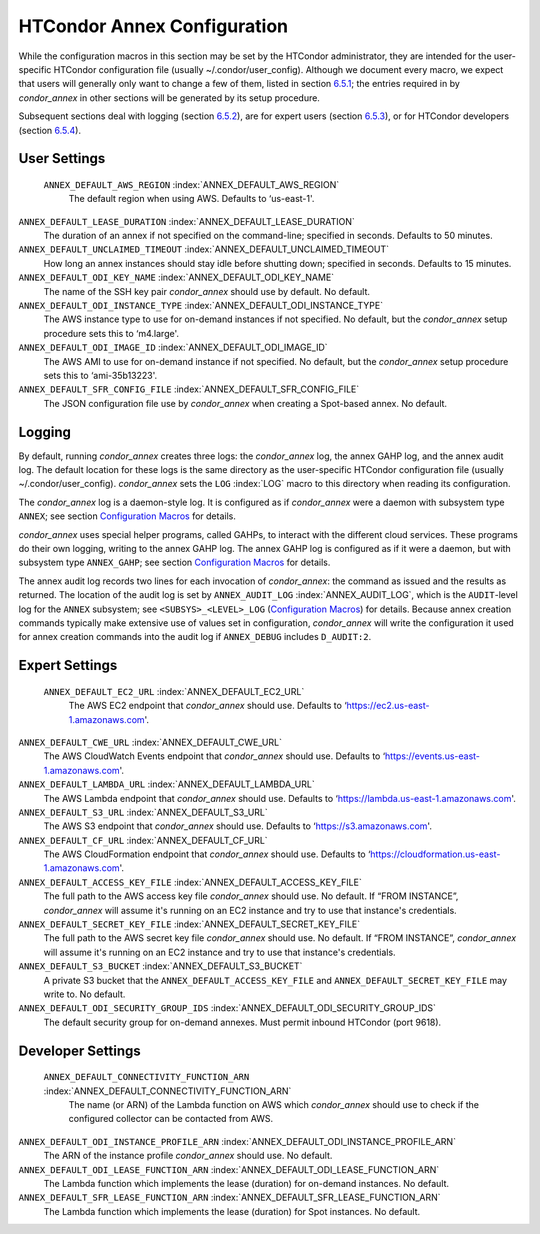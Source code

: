       

HTCondor Annex Configuration
============================

While the configuration macros in this section may be set by the
HTCondor administrator, they are intended for the user-specific HTCondor
configuration file (usually ~/.condor/user_config). Although we
document every macro, we expect that users will generally only want to
change a few of them, listed in section `6.5.1 <#x67-5430006.5.1>`__;
the entries required in by *condor_annex* in other sections will be
generated by its setup procedure.

Subsequent sections deal with logging (section
`6.5.2 <#x67-5440006.5.2>`__), are for expert users (section
`6.5.3 <#x67-5450006.5.3>`__), or for HTCondor developers (section
`6.5.4 <#x67-5460006.5.4>`__).

User Settings
-------------

 ``ANNEX_DEFAULT_AWS_REGION`` :index:`ANNEX_DEFAULT_AWS_REGION`
    The default region when using AWS. Defaults to ‘us-east-1'.

``ANNEX_DEFAULT_LEASE_DURATION`` :index:`ANNEX_DEFAULT_LEASE_DURATION`
    The duration of an annex if not specified on the command-line;
    specified in seconds. Defaults to 50 minutes.

``ANNEX_DEFAULT_UNCLAIMED_TIMEOUT`` :index:`ANNEX_DEFAULT_UNCLAIMED_TIMEOUT`
    How long an annex instances should stay idle before shutting down;
    specified in seconds. Defaults to 15 minutes.

``ANNEX_DEFAULT_ODI_KEY_NAME`` :index:`ANNEX_DEFAULT_ODI_KEY_NAME`
    The name of the SSH key pair *condor_annex* should use by default.
    No default.

``ANNEX_DEFAULT_ODI_INSTANCE_TYPE`` :index:`ANNEX_DEFAULT_ODI_INSTANCE_TYPE`
    The AWS instance type to use for on-demand instances if not
    specified. No default, but the *condor_annex* setup procedure sets
    this to ‘m4.large'.

``ANNEX_DEFAULT_ODI_IMAGE_ID`` :index:`ANNEX_DEFAULT_ODI_IMAGE_ID`
    The AWS AMI to use for on-demand instance if not specified. No
    default, but the *condor_annex* setup procedure sets this to
    ‘ami-35b13223'.

``ANNEX_DEFAULT_SFR_CONFIG_FILE`` :index:`ANNEX_DEFAULT_SFR_CONFIG_FILE`
    The JSON configuration file use by *condor_annex* when creating a
    Spot-based annex. No default.

Logging
-------

By default, running *condor_annex* creates three logs: the
*condor_annex* log, the annex GAHP log, and the annex audit log. The
default location for these logs is the same directory as the
user-specific HTCondor configuration file (usually
~/.condor/user_config). *condor_annex* sets the ``LOG``
:index:`LOG` macro to this directory when reading its
configuration.

The *condor_annex* log is a daemon-style log. It is configured as if
*condor_annex* were a daemon with subsystem type ``ANNEX``; see section
`Configuration Macros <../admin-manual/configuration-macros.html>`__ for
details.

*condor_annex* uses special helper programs, called GAHPs, to interact
with the different cloud services. These programs do their own logging,
writing to the annex GAHP log. The annex GAHP log is configured as if it
were a daemon, but with subsystem type ``ANNEX_GAHP``; see section
`Configuration Macros <../admin-manual/configuration-macros.html>`__ for
details.

The annex audit log records two lines for each invocation of
*condor_annex*: the command as issued and the results as returned. The
location of the audit log is set by ``ANNEX_AUDIT_LOG``
:index:`ANNEX_AUDIT_LOG`, which is the ``AUDIT``-level log for the
``ANNEX`` subsystem; see ``<SUBSYS>_<LEVEL>_LOG`` (`Configuration
Macros <../admin-manual/configuration-macros.html>`__) for details.
Because annex creation commands typically make extensive use of values
set in configuration, *condor_annex* will write the configuration it
used for annex creation commands into the audit log if ``ANNEX_DEBUG``
includes ``D_AUDIT:2``.

Expert Settings
---------------

 ``ANNEX_DEFAULT_EC2_URL`` :index:`ANNEX_DEFAULT_EC2_URL`
    The AWS EC2 endpoint that *condor_annex* should use. Defaults to
    ‘https://ec2.us-east-1.amazonaws.com'.

``ANNEX_DEFAULT_CWE_URL`` :index:`ANNEX_DEFAULT_CWE_URL`
    The AWS CloudWatch Events endpoint that *condor_annex* should use.
    Defaults to ‘https://events.us-east-1.amazonaws.com'.

``ANNEX_DEFAULT_LAMBDA_URL`` :index:`ANNEX_DEFAULT_LAMBDA_URL`
    The AWS Lambda endpoint that *condor_annex* should use. Defaults to
    ‘https://lambda.us-east-1.amazonaws.com'.

``ANNEX_DEFAULT_S3_URL`` :index:`ANNEX_DEFAULT_S3_URL`
    The AWS S3 endpoint that *condor_annex* should use. Defaults to
    ‘https://s3.amazonaws.com'.

``ANNEX_DEFAULT_CF_URL`` :index:`ANNEX_DEFAULT_CF_URL`
    The AWS CloudFormation endpoint that *condor_annex* should use.
    Defaults to ‘https://cloudformation.us-east-1.amazonaws.com'.

``ANNEX_DEFAULT_ACCESS_KEY_FILE`` :index:`ANNEX_DEFAULT_ACCESS_KEY_FILE`
    The full path to the AWS access key file *condor_annex* should use.
    No default. If “FROM INSTANCE”, *condor_annex* will assume it's
    running on an EC2 instance and try to use that instance's
    credentials.

``ANNEX_DEFAULT_SECRET_KEY_FILE`` :index:`ANNEX_DEFAULT_SECRET_KEY_FILE`
    The full path to the AWS secret key file *condor_annex* should use.
    No default. If “FROM INSTANCE”, *condor_annex* will assume it's
    running on an EC2 instance and try to use that instance's
    credentials.

``ANNEX_DEFAULT_S3_BUCKET`` :index:`ANNEX_DEFAULT_S3_BUCKET`
    A private S3 bucket that the ``ANNEX_DEFAULT_ACCESS_KEY_FILE`` and
    ``ANNEX_DEFAULT_SECRET_KEY_FILE`` may write to. No default.

``ANNEX_DEFAULT_ODI_SECURITY_GROUP_IDS`` :index:`ANNEX_DEFAULT_ODI_SECURITY_GROUP_IDS`
    The default security group for on-demand annexes. Must permit
    inbound HTCondor (port 9618).

Developer Settings
------------------

 ``ANNEX_DEFAULT_CONNECTIVITY_FUNCTION_ARN`` :index:`ANNEX_DEFAULT_CONNECTIVITY_FUNCTION_ARN`
    The name (or ARN) of the Lambda function on AWS which
    *condor_annex* should use to check if the configured collector can
    be contacted from AWS.

``ANNEX_DEFAULT_ODI_INSTANCE_PROFILE_ARN`` :index:`ANNEX_DEFAULT_ODI_INSTANCE_PROFILE_ARN`
    The ARN of the instance profile *condor_annex* should use. No
    default.

``ANNEX_DEFAULT_ODI_LEASE_FUNCTION_ARN`` :index:`ANNEX_DEFAULT_ODI_LEASE_FUNCTION_ARN`
    The Lambda function which implements the lease (duration) for
    on-demand instances. No default.

``ANNEX_DEFAULT_SFR_LEASE_FUNCTION_ARN`` :index:`ANNEX_DEFAULT_SFR_LEASE_FUNCTION_ARN`
    The Lambda function which implements the lease (duration) for Spot
    instances. No default.

      
